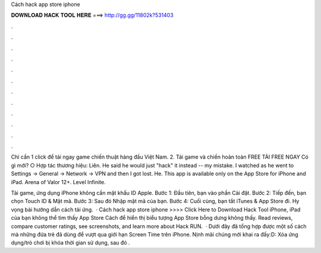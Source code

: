 Cách hack app store iphone



𝐃𝐎𝐖𝐍𝐋𝐎𝐀𝐃 𝐇𝐀𝐂𝐊 𝐓𝐎𝐎𝐋 𝐇𝐄𝐑𝐄 ===> http://gg.gg/11802k?531403



.



.



.



.



.



.



.



.



.



.



.



.

Chỉ cần 1 click để tải ngay game chiến thuật hàng đầu Việt Nam. 2. Tải game và chiến hoàn toàn FREE TẢI FREE NGAY Có gì mới? ○ Hợp tác thương hiệu: Liên. He said he would just "hack" it instead -- my mistake. I watched as he went to Settings -> General -> Network -> VPN and then I got lost. He. This app is available only on the App Store for iPhone and iPad. Arena of Valor 12+. Level Infinite.

Tải game, ứng dụng iPhone không cần mật khẩu ID Apple. Bước 1: Đầu tiên, bạn vào phần Cài đặt. Bước 2: Tiếp đến, bạn chọn Touch ID & Mật mã. Bước 3: Sau đó Nhập mật mã của bạn. Bước 4: Cuối cùng, bạn tắt iTunes & App Store đi. Hy vọng bài hướng dẫn cách tải ứng.  · Cách hack app store iphone >>>> Click Here to Download Hack Tool iPhone, iPad của bạn không thể tìm thấy App Store Cách để hiển thị biểu tượng App Store bỗng dưng không thấy. Read reviews, compare customer ratings, see screenshots, and learn more about Hack RUN.  · Dưới đây  đã tổng hợp được một số cách mà những đứa trẻ đã dùng để vượt qua giới hạn Screen Time trên iPhone. Nịnh mãi chúng mới khai ra đấy:D: Xóa ứng dụng/trò chơi bị khóa thời gian sử dụng, sau đó .

